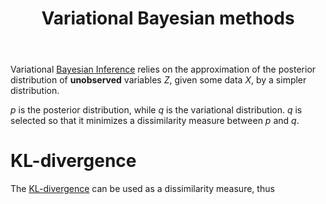 :PROPERTIES:
:ID:       f413aa4f-c6d9-497a-b02f-f0b4e5ff0c4e
:ROAM_ALIASES: "Variational Inference" "Variational Bayes"
:END:
#+title: Variational Bayesian methods
#+filetags: :Bayesian:

Variational [[id:8dcedd6a-85dc-4af5-afde-5936cef961d6][Bayesian Inference]] relies on the approximation of the
posterior distribution of *unobserved* variables $Z$, given some data
$X$, by a simpler distribution.

\begin{equation}
p(Z \mid X) \approx q(Z)
\end{equation}

$p$ is the posterior distribution, while $q$ is the variational distribution.
$q$ is selected so that it minimizes a dissimilarity measure between $p$ and $q$.

* KL-divergence

The [[id:33a6b5ee-82e8-489a-858d-a634db231132][KL-divergence]] can be used as a dissimilarity measure, thus
\begin{equation}
D_{\mathrm{KL}}( q \| p) = \int q(z) \log \frac{q(z)}{p(z\mid x)} \,\mathrm{d}z
\end{equation}

